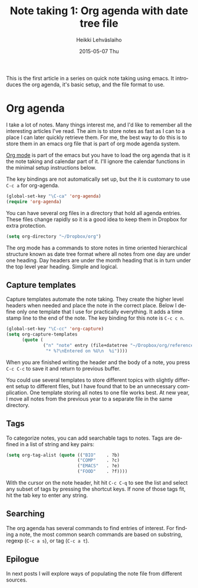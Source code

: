 #+TITLE:       Note taking 1: Org agenda with date tree file
#+AUTHOR:      Heikki Lehväslaiho
#+EMAIL:       heikki.lehvaslaiho@gmail.com
#+DATE:        2015-05-07 Thu
#+URI:         /blog/%y/%m/%d/notes-in-org-agenda
#+KEYWORDS:    notes, bookmarks, emacs, agenda
#+TAGS:        emacs
#+LANGUAGE:    en
#+OPTIONS:     H:3 num:nil toc:nil \n:nil ::t |:t ^:nil -:nil f:t *:t <:t
#+DESCRIPTION: Org agenda date tree file is the ultimate note format

This is the first article in a series on quick note taking using emacs.
It introduces the org agenda, it's basic setup, and the file format
to use.

* Org agenda

I take a lot of notes. Many things interest me, and I'd like to
remember all the interesting articles I've read. The aim is to store
notes as fast as I can to a place I can later quickly retrieve them.
For me, the best way to do this is to store them in an emacs org file
that is part of org mode agenda system.

[[ttp://orgmode.org/][Org mode]] is part of the emacs but you have to load the org agenda
that is it the note taking and calendar part of it. I'll ignore the
calendar functions in the minimal setup instructions below.

The key bindings are not automatically set up, but the it is customary
to use =C-c a= for org-agenda.

   #+BEGIN_SRC emacs-lisp
     (global-set-key "\C-ca" 'org-agenda)
     (require 'org-agenda)
   #+END_SRC

You can have several org files in a directory that hold all agenda
entries. These files change rapidly so it is a good idea to keep them
in Dropbox for extra protection.

   #+BEGIN_SRC emacs-lisp
     (setq org-directory "~/Dropbox/org")
   #+END_SRC

The org mode has a commands to store notes in time oriented
hierarchical structure known as date tree format where all notes from
one day are under one heading. Day headers are under the month heading
that is in turn under the top level year heading. Simple and logical.

** Capture templates

Capture templates automate the note taking. They create the higher
level headers when needed and place the note in the correct place.
Below I define only one template that I use for practically
everything. It adds a time stamp line to the end of the note. The key
binding for this note is =C-c c n=.

   #+BEGIN_SRC emacs-lisp
     (global-set-key "\C-cc" 'org-capture)
     (setq org-capture-templates
           (quote (
                   ("n" "note" entry (file+datetree "~/Dropbox/org/reference.org")
                    "* %?\nEntered on %U\n  %i"))))
   #+END_SRC

When you are finished writing the header and the body of a note, you
press =C-c C-c= to save it and return to previous buffer.

You could use several templates to store different topics with
slightly different setup to different files, but I have found that to
be an unnecessary complication. One template storing all notes to one
file works best. At new year, I move all notes from the previous year
to a separate file in the same directory.

** Tags

To categorize notes, you can add searchable tags to notes. Tags are
defined in a list of string and key pairs:

   #+BEGIN_SRC emacs-lisp
    (setq org-tag-alist (quote (("BIO"    . ?b)
                               ("COMP"    . ?c)
                               ("EMACS"   . ?e)
                               ("FOOD"    . ?f))))
   #+END_SRC

With the cursor on the note header, hit hit =C-c C-q= to see the list
and select any subset of tags by pressing the shortcut keys. If none
of those tags fit, hit the tab key to enter any string.

** Searching

The org agenda has several commands to find entries of interest. For
finding a note, the most common search commands are based on substring,
regexp (=C-c a s=), or tag (=C-c a t=).

** Epilogue

In next posts I will explore ways of populating the note file from
different sources.

